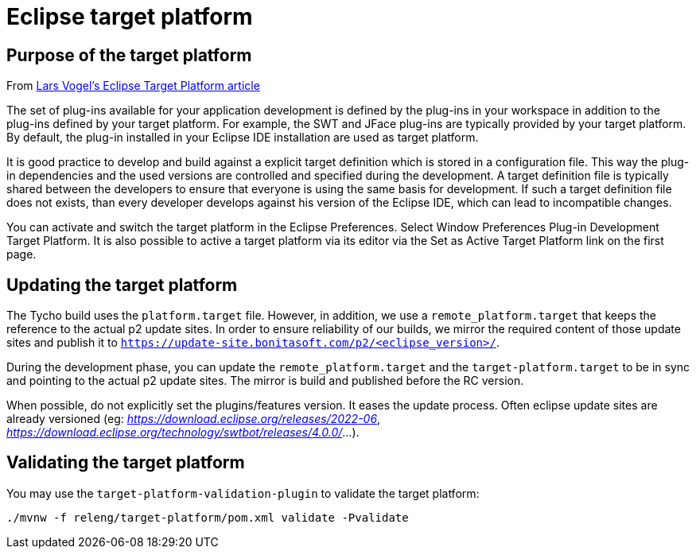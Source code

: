 = Eclipse target platform

ifdef::env-github[]
:tip-caption: :bulb:
:note-caption: :information_source:
:important-caption: :heavy_exclamation_mark:
:caution-caption: :fire:
:warning-caption: :warning:
endif::[]

== Purpose of the target platform

From https://www.vogella.com/tutorials/EclipseTargetPlatform/article.html[Lars Vogel's Eclipse Target Platform article]

The set of plug-ins available for your application development is defined by the plug-ins in your workspace in addition to the plug-ins defined by your target platform. For example, the SWT and JFace plug-ins are typically provided by your target platform. By default, the plug-in installed in your Eclipse IDE installation are used as target platform.

It is good practice to develop and build against a explicit target definition which is stored in a configuration file. This way the plug-in dependencies and the used versions are controlled and specified during the development. A target definition file is typically shared between the developers to ensure that everyone is using the same basis for development. If such a target definition file does not exists, than every developer develops against his version of the Eclipse IDE, which can lead to incompatible changes.

You can activate and switch the target platform in the Eclipse Preferences. Select Window  Preferences  Plug-in Development  Target Platform. It is also possible to active a target platform via its editor via the Set as Active Target Platform link on the first page.

== Updating the target platform

The Tycho build uses the `platform.target` file. However, in addition, we use a `remote_platform.target` that keeps the reference to the actual p2 update sites. In order to ensure reliability of our builds, we mirror the required content of those update sites and publish it to `https://update-site.bonitasoft.com/p2/<eclipse_version>/`.

During the development phase, you can update the `remote_platform.target` and the `target-platform.target` to be in sync and pointing to the actual p2 update sites. The mirror is build and published before the RC version.

When possible, do not explicitly set the plugins/features version. It eases the update process. Often eclipse update sites are already versioned (eg: __https://download.eclipse.org/releases/2022-06__, __https://download.eclipse.org/technology/swtbot/releases/4.0.0/__...).

== Validating the target platform

You may use the `target-platform-validation-plugin` to validate the target platform:

[source, shell]
----
./mvnw -f releng/target-platform/pom.xml validate -Pvalidate
----